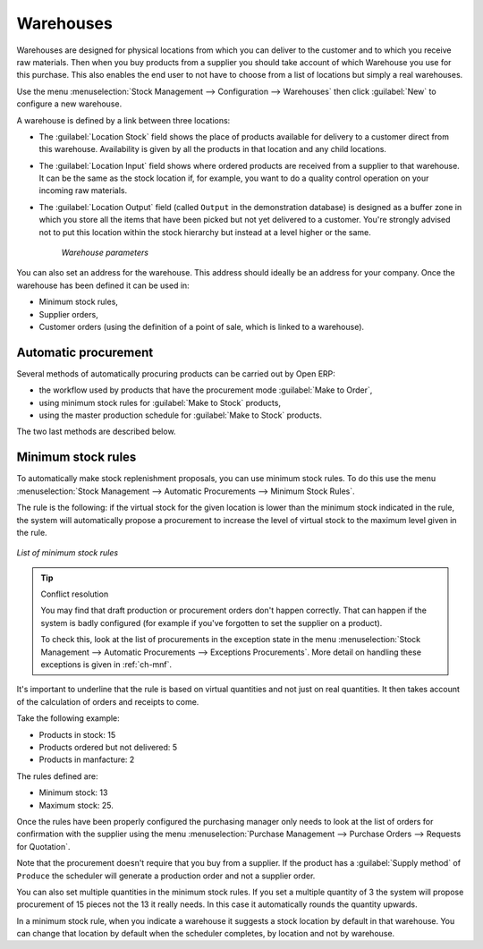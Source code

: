 .. index:: 
   single: stock; warehouse

Warehouses
==========

Warehouses are designed for physical locations from which you can deliver to the customer and to
which you receive raw materials. Then when you buy products from a supplier you should take account
of which Warehouse you use for this purchase. This also enables the end user to not have to choose
from a list of locations but simply a real warehouses.

Use the menu :menuselection:`Stock Management --> Configuration --> Warehouses` then click
:guilabel:`New` to configure a new warehouse.

A warehouse is defined by a link between three locations:

* The :guilabel:`Location Stock` field shows the place of products available for delivery to a customer direct from
  this warehouse. Availability is given by all the products in that location and any child locations.

* The :guilabel:`Location Input` field shows where ordered products are received from a supplier to that warehouse. It
  can be the same as the stock location if, for example, you want to do a quality control operation on
  your incoming raw materials.

* The :guilabel:`Location Output` field (called ``Output`` in the demonstration database) is designed as a buffer zone
  in which you store all the items that have been picked but not yet delivered to a customer. You're
  strongly advised not to put this location within the stock hierarchy but instead at a level higher
  or the same.

    .. figure:: images/stock_warehouse.png
       :scale: 75
       :align: center

       *Warehouse parameters*

You can also set an address for the warehouse. This address should ideally be an address for your
company. Once the warehouse has been defined it can be used in:

* Minimum stock rules,

* Supplier orders,

* Customer orders (using the definition of a point of sale, which is linked to a warehouse).

.. index:: procurement

Automatic procurement
---------------------

Several methods of automatically procuring products can be carried out by Open ERP:

* the workflow used by products that have the procurement mode :guilabel:`Make to Order`,

* using minimum stock rules for :guilabel:`Make to Stock` products,

* using the master production schedule for :guilabel:`Make to Stock` products.

The two last methods are described below.

.. index:: 
   single: stock; orderpoint
   single: minimum stock rule

Minimum stock rules
-------------------

To automatically make stock replenishment proposals, you can use minimum stock rules. To do this use
the menu :menuselection:`Stock Management --> Automatic Procurements --> Minimum Stock Rules`.

The rule is the following: if the virtual stock for the given location is lower than the minimum stock
indicated in the rule, the system will automatically propose a procurement to increase the level
of virtual stock to the maximum level given in the rule.

.. figure:: images/stock_min_rule.png
   :scale: 75
   :align: center

   *List of minimum stock rules*

.. tip:: Conflict resolution

   You may find that draft production or procurement orders don't happen correctly.
   That can happen if the system is badly configured (for example if you've forgotten to set the
   supplier on a product).

   To check this, look at the list of procurements in the exception state in the menu
   :menuselection:`Stock Management --> Automatic Procurements --> Exceptions Procurements`. More
   detail on handling these exceptions is given in :ref:`ch-mnf`.

It's important to underline that the rule is based on virtual quantities and not just on real
quantities. It then takes account of the calculation of orders and receipts to come.

Take the following example:

* Products in stock: 15

* Products ordered but not delivered: 5

* Products in manfacture: 2

The rules defined are:

* Minimum stock: 13

* Maximum stock: 25.

Once the rules have been properly configured the purchasing manager only needs to look at the list
of orders for confirmation with the supplier using the menu :menuselection:`Purchase Management -->
Purchase Orders --> Requests for Quotation`.

Note that the procurement doesn't require that you buy from a supplier. If the product has a
:guilabel:`Supply method` of ``Produce`` the scheduler will generate a production order and not a
supplier order.

You can also set multiple quantities in the minimum stock rules. If you set a multiple quantity of 3
the system will propose procurement of 15 pieces not the 13 it really needs. In this case it
automatically rounds the quantity upwards.

In a minimum stock rule, when you indicate a warehouse it suggests a stock location by default in
that warehouse. You can change that location by default when the scheduler completes, by location
and not by warehouse.

.. Copyright © Open Object Press. All rights reserved.

.. You may take electronic copy of this publication and distribute it if you don't
.. change the content. You can also print a copy to be read by yourself only.

.. We have contracts with different publishers in different countries to sell and
.. distribute paper or electronic based versions of this book (translated or not)
.. in bookstores. This helps to distribute and promote the Open ERP product. It
.. also helps us to create incentives to pay contributors and authors using author
.. rights of these sales.

.. Due to this, grants to translate, modify or sell this book are strictly
.. forbidden, unless Tiny SPRL (representing Open Object Press) gives you a
.. written authorisation for this.

.. Many of the designations used by manufacturers and suppliers to distinguish their
.. products are claimed as trademarks. Where those designations appear in this book,
.. and Open Object Press was aware of a trademark claim, the designations have been
.. printed in initial capitals.

.. While every precaution has been taken in the preparation of this book, the publisher
.. and the authors assume no responsibility for errors or omissions, or for damages
.. resulting from the use of the information contained herein.

.. Published by Open Object Press, Grand Rosière, Belgium
